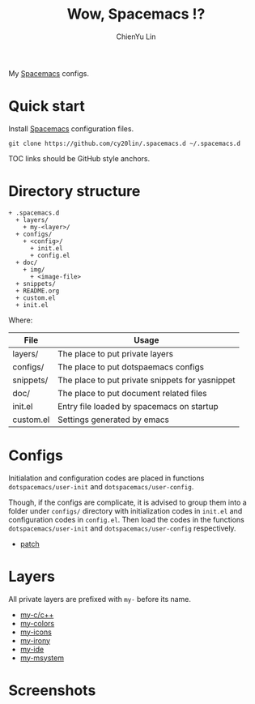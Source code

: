 #+TITLE: Wow, Spacemacs !?
#+SUBTITILE: Welcome to the fantastic world of Spacemacs
#+STARTUP: showall
#+AUTHOR: ChienYu Lin
#+EMAIL: cy20lin@google.com

My [[http://spacemacs.org/][Spacemacs]] configs.

* Quick start

  Install [[http://spacemacs.org/][Spacemacs]] configuration files.

  #+BEGIN_SRC shell
  git clone https://github.com/cy20lin/.spacemacs.d ~/.spacemacs.d
  #+end_src TOC links should be GitHub style anchors.

* Table of Contents                                        :TOC_4_gh:noexport:
- [[#quick-start][Quick start]]
- [[#directory-structure][Directory structure]]
- [[#configs][Configs]]
- [[#layers][Layers]]
- [[#screenshots][Screenshots]]

* Directory structure

  #+BEGIN_SRC
  + .spacemacs.d
    + layers/
      + my-<layer>/
    + configs/
      + <config>/
        + init.el
        + config.el
    + doc/
      + img/
        + <image-file>
    + snippets/
    + README.org
    + custom.el
    + init.el
  #+END_SRC

  Where:

  | File      | Usage                                           |
  |-----------+-------------------------------------------------|
  | layers/   | The place to put private layers                 |
  | configs/  | The place to put dotspaemacs configs            |
  | snippets/ | The place to put private snippets for yasnippet |
  | doc/      | The place to put document related files         |
  | init.el   | Entry file loaded by spacemacs on startup       |
  | custom.el | Settings generated by emacs                     |

* Configs

  Initialation and configuration codes are placed in functions
  =dotspacemacs/user-init= and =dotspacemacs/user-config=.

  Though, if the configs are complicate, it is advised to group them
  into a folder under =configs/= directory with initialization codes in
  =init.el= and configuration codes in =config.el=. Then load the codes
  in the functions =dotspacemacs/user-init= and =dotspacemacs/user-config=
  respectively.

  - [[./configs/patch/README.org][patch]]

* Layers

  All private layers are prefixed with =my-= before its name.

  - [[./layers/my-c-c++/README.org][my-c/c++]]
  - [[./layers/my-colors/README.org][my-colors]]
  - [[./layers/my-icons/README.org][my-icons]]
  - [[./layers/my-irony/README.org][my-irony]]
  - [[./layers/my-ide/README.org][my-ide]]
  - [[./layers/my-msystem/README.org][my-msystem]]

* Screenshots

  [[./doc/img/screenshot-c++-1.png]]

